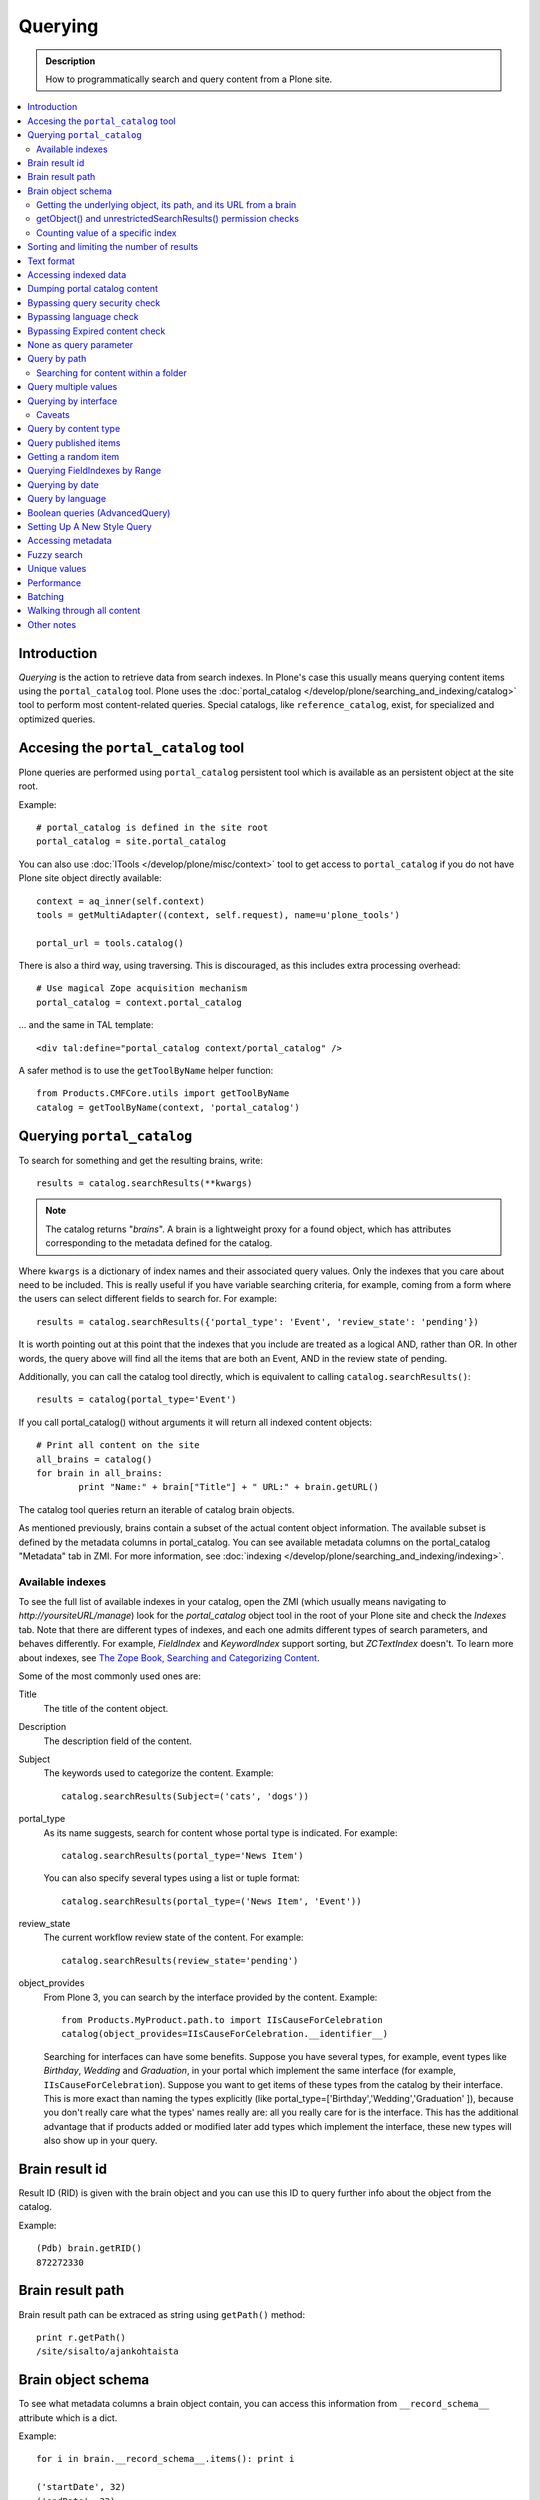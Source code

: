 ========
Querying
========

.. admonition:: Description

    How to programmatically search and query content from a Plone site.

.. contents :: :local:

Introduction
========================

*Querying* is the action to retrieve data from search indexes.  In Plone's
case this usually means querying content items using the ``portal_catalog``
tool.  Plone uses the :doc:`portal_catalog </develop/plone/searching_and_indexing/catalog>`
tool to perform most content-related queries. Special catalogs, like
``reference_catalog``, exist, for specialized and optimized queries.


Accesing the ``portal_catalog`` tool
====================================

Plone queries are performed using ``portal_catalog`` persistent tool which
is available as an persistent object at the site root.

Example::

    # portal_catalog is defined in the site root
    portal_catalog = site.portal_catalog

You can also use :doc:`ITools </develop/plone/misc/context>` tool to get access to
``portal_catalog`` if you do not have Plone site object directly available::

    context = aq_inner(self.context)
    tools = getMultiAdapter((context, self.request), name=u'plone_tools')

    portal_url = tools.catalog()

There is also a third way, using traversing. This is discouraged, as this
includes extra processing overhead::

    # Use magical Zope acquisition mechanism
    portal_catalog = context.portal_catalog

... and the same in TAL template::

    <div tal:define="portal_catalog context/portal_catalog" />


A safer method is to use the ``getToolByName`` helper function::

    from Products.CMFCore.utils import getToolByName
    catalog = getToolByName(context, 'portal_catalog')

Querying ``portal_catalog``
===========================


To search for something and get the resulting brains, write::

    results = catalog.searchResults(**kwargs)

.. Note:: The catalog returns "*brains*". A brain is a lightweight proxy
   for a found object, which has attributes corresponding to the metadata
   defined for the catalog.

Where ``kwargs`` is a dictionary of index names and their associated query
values. Only the indexes that you care about need to be included. This is
really useful if you have variable searching criteria, for example, coming
from a form where the users can select different fields to search for. For
example::

    results = catalog.searchResults({'portal_type': 'Event', 'review_state': 'pending'})

It is worth pointing out at this point that the indexes that you include are
treated as a logical AND, rather than OR. In other words, the query above
will find all the items that are both an Event, AND in the review state of
pending.

Additionally, you can call the catalog tool directly, which is
equivalent to calling ``catalog.searchResults()``::

    results = catalog(portal_type='Event')

If you call portal_catalog() without arguments it will return all indexed content objects::

        # Print all content on the site
        all_brains = catalog()
        for brain in all_brains:
                print "Name:" + brain["Title"] + " URL:" + brain.getURL()


The catalog tool queries return an iterable of catalog brain objects.

As mentioned previously, brains contain a subset of the actual content
object information. The available subset is defined by the metadata
columns in portal_catalog. You can see available metadata columns on
the portal_catalog "Metadata" tab in ZMI. For more information, see :doc:`indexing </develop/plone/searching_and_indexing/indexing>`.


Available indexes
-----------------

To see the full list of available indexes in your catalog, open the
ZMI (which usually means navigating to *http://yoursiteURL/manage*)
look for the *portal\_catalog* object tool in the root of your
Plone site and check the *Indexes* tab. Note that there are
different types of indexes, and each one admits different types of
search parameters, and behaves differently. For example,
*FieldIndex* and *KeywordIndex* support sorting, but *ZCTextIndex*
doesn't. To learn more about indexes, see
`The Zope Book, Searching and Categorizing Content <http://docs.zope.org/zope2/zope2book/SearchingZCatalog.html>`_.

Some of the most commonly used ones are:

Title
    The title of the content object.
Description
    The description field of the content.
Subject
    The keywords used to categorize the content. Example:
    ::

        catalog.searchResults(Subject=('cats', 'dogs'))

portal\_type
    As its name suggests, search for content whose portal type is
    indicated. For example:
    ::

        catalog.searchResults(portal_type='News Item')

    You can also specify several types using a list or tuple format:

    ::

        catalog.searchResults(portal_type=('News Item', 'Event'))

review\_state
    The current workflow review state of the content. For example:
    ::

        catalog.searchResults(review_state='pending')

object\_provides
    From Plone 3, you can search by the interface provided by the
    content. Example:
    ::

        from Products.MyProduct.path.to import IIsCauseForCelebration
        catalog(object_provides=IIsCauseForCelebration.__identifier__)

    Searching for interfaces can have some benefits. Suppose you have
    several types, for example, event types like *Birthday*, *Wedding*
    and *Graduation*, in your portal which implement the same interface
    (for example, ``IIsCauseForCelebration``). Suppose you want to get
    items of these types from the catalog by their interface. This is
    more exact than naming the types explicitly (like
    portal\_type=['Birthday','Wedding','Graduation' ]), because you
    don't really care what the types' names really are: all you really
    care for is the interface.
    This has the additional advantage that if products added or
    modified later add types which implement the interface, these new
    types will also show up in your query.


Brain result id
========================

Result ID (RID) is given with the brain object and you can use this ID to query
further info about the object from the catalog.

Example::

        (Pdb) brain.getRID()
        872272330

Brain result path
========================

Brain result path can be extraced as string using ``getPath()`` method::

        print r.getPath()
        /site/sisalto/ajankohtaista


Brain object schema
========================

To see what metadata columns a brain object contain, you can access
this information from ``__record_schema__`` attribute which is a dict.

Example::

        for i in brain.__record_schema__.items(): print i

        ('startDate', 32)
        ('endDate', 33)
        ('Title', 8)
        ('color', 31)
        ('data_record_score_', 35)
        ('exclude_from_nav', 13)
        ('Type', 9)
        ('id', 19)
        ('cmf_uid', 29)

.. TODO::
    What do those numbers represent?


Getting the underlying object, its path, and its URL from a brain
-----------------------------------------------------------------

As it was said earlier, searching inside the catalog returns
catalog brains, not the object themselves. If you want to get the
object associated with a brain, do::

    brain.getObject()

To get the path of the object without fetching it::

    brain.getPath()

which returns the path as an string, corresponding to ``obj.getPhysicalPath()``

And finally, to get the URL of the underlying object, usually to
provide a link to it::

    brain.getURL()

which is equivalent to ``obj.absolute_url()``.

.. Note::

        Calling getObject() has performance implications. Waking up
        each object needs a separate query to the database.


getObject() and unrestrictedSearchResults() permission checks
----------------------------------------------------------------------

You cannot call getObject() for a restricted result, even in trusted code.

Instead, you need to use::

        unrestrictedTraverse(brain.getPath())

.. TODO::

   How to call ``unrestrictedTraverse``

For more information, see

* http://www.mail-archive.com/zope-dev@zope.org/msg17514.html


Counting value of a specific index
----------------------------------

The efficient way of counting the number value of an index is to work directly in this index. For example we want to count the number of each portal_type. Quering via search results is a performance bootleneck for that. Iterating on all brains put those in zodb cache. This method is also a memory bottleneck.
So a good way to achieve this would be:

.. code-block:: python

   ### count portal_type index
   stats = {}
   x = getToolByName(context, 'portal_catalog')
   index = x._catalog.indexes['portal_type']
   for key in index.uniqueValues():
       t = index._index.get(key)
       if type(t) is not int:
           stats[str(key)] = len(t)
       else:
           stats[str(key)] = 1



Sorting and limiting the number of results
=============================================

To sort the results, use the sort\_on and sort\_order arguments.
The sort\_on argument accepts any available index, even if you're
not searching by it. The sort\_order can be either 'ascending' or
'descending', where 'ascending' means from A to Z for a text field.
'reverse' is an alias equivalent to 'descending'. For example:

::

    results = catalog_searchResults(Description='Plone documentation',
                                    sort_on='sortable_title', sort_order='ascending')

The catalog.searchResults() returns a list-like object, so to limit
the number of results you can just use Python's slicing. For
example, to get only the first 3 items:

::

    results = catalog.searchResults(Description='Plone documentation')[:3]

In addition, ZCatalogs allow a sort\_limit argument. The
sort\_limit is only a hint for the search algorithms and can
potentially return a few more items, so it's preferable to use both
``sort_limit`` and slicing simultaneously:

::

    limit = 50
    results = catalog.searchResults(Description='Plone documentation',
                                    sort_limit=limit)[:limit]


portal_catalog query takes *sort_on* argument which tells the index used for sorting.
*sort_order* defines sort direction. It can be string "reverse".

Sorting is supported only on FieldIndexes.
Due to the nature of searchable text indexes (they index split text, not strings) they
cannot be used for sorting. For example, to do sorting by title, an index
called *sortable_tite* should be used.

Example of how to sort by id::

    results = context.portal_catalog.searchResults(sort_on="id",
                                                   portal_type="Document",
                                                   sort_order="reverse")



Text format
========================

Since most indexes use Archetypes accessors to index the field value,
the returned text is UTF-8 encoded. This is a limitation
inherited from the early ages of Plone.

To get unicode value for e.g. title you need to do the following::

    title = brain["Title"]
    title = title.decode("utf-8")

    if title[0] == u"å":
        # Unicode text matching etc. functions work correctly now
        pass

Accessing indexed data
========================

Normally you don't get copy of indexed data with brains, only metadata.
You can still access the raw indexed data if you know what you are doing
by using RID of the brain object.

Example::

        (Pdb) data = self.context.portal_catalog.getIndexDataForRID(872272330)
        (Pdb) for i in data.items(): print i
        ('Title', ['ulkomuseon', 'tarinaopastukset'])
        ('effectiveRange', (21305115, 278752140))
        ('object_provides', ['Products.CMFCore.interfaces._content.IDublinCore', 'Products.ATContentTypes.interface.interfaces.IHistoryAware', 'AccessControl.interfaces.IOwned', 'OFS.interfaces.ITraversable', 'plone.portlets.interfaces.ILocalPortletAssignable', 'Products.Archetypes.interfaces._base.IBaseObject', 'zope.annotation.interfaces.IAttributeAnnotatable', 'vs.event.interfaces.IVSEvent', 'Products.CMFCore.interfaces._content.IMutableMinimalDublinCore', 'OFS.interfaces.IPropertyManager', 'OFS.interfaces.IZopeObject', 'AccessControl.interfaces.IRoleManager', 'zope.annotation.interfaces.IAnnotatable', 'Acquisition.interfaces.IAcquirer', 'Products.ATContentTypes.interface.event.IATEvent', 'OFS.interfaces.ICopySource', 'Products.LinguaPlone.interfaces.ITranslatable', 'Products.ATContentTypes.interface.interfaces.ICalendarSupport', 'Products.ATContentTypes.interface.interfaces.IATContentType', 'plone.app.iterate.interfaces.IIterateAware', 'Products.Archetypes.interfaces._base.IBaseContent', 'Products.CMFCore.interfaces._content.ICatalogableDublinCore', 'Products.CMFDynamicViewFTI.interface._base.IBrowserDefault', 'Products.Archetypes.interfaces._referenceable.IReferenceable', 'plone.locking.interfaces.ITTWLockable', 'plone.app.imaging.interfaces.IBaseObject', 'persistent.interfaces.IPersistent', 'webdav.interfaces.IDAVResource', 'AccessControl.interfaces.IPermissionMappingSupport', 'OFS.interfaces.ISimpleItem', 'plone.app.kss.interfaces.IPortalObject', 'plone.app.kss.interfaces.IContentish', 'archetypes.schemaextender.interfaces.IExtensible', 'App.interfaces.IUndoSupport', 'OFS.interfaces.IManageable', 'App.interfaces.IPersistentExtra', 'Products.CMFCore.interfaces._content.IMutableDublinCore', 'Products.Archetypes.interfaces._athistoryaware.IATHistoryAware', 'dateable.kalends.IRecurringEvent', 'OFS.interfaces.IItem', 'zope.interface.Interface', 'OFS.interfaces.IFTPAccess', 'Products.CMFDynamicViewFTI.interface._base.ISelectableBrowserDefault', 'webdav.interfaces.IWriteLock', 'Products.CMFCore.interfaces._content.IMinimalDublinCore', 'Products.CMFCore.interfaces._content.IDynamicType', 'Products.CMFCore.interfaces._content.IContentish'])
        ('Type', u'VSEvent')
        ('id', 'ulkomuseon-tarinaopastukset')
        ('cmf_uid', 2)
        ('recurrence_days', [733960, 733981, 733974, 733967])
        ('end', 1077028380)
        ('Description', ['saamelaismuseon', 'ulkomuseossa', ...
        ('is_folderish', False)
        ('getId', 'ulkomuseon-tarinaopastukset')
        ('start', 1077028380)
        ('is_default_page', False)
        ('Date', 1077036795)
        ('review_state', 'published')
        ('Language', <LanguageIndex.IndexEntry id 872272330 language fi, cid 8b9a08c216b8e086f3446775ad71a748>)
        ('portal_type', 'VSEvent')
        ('expires', 1339244460)
        ('allowedRolesAndUsers', ['Anonymous'])
        ('getObjPositionInParent', 10)
        ('path', '/siida/sisalto/8-vuodenaikaa/ulkomuseon-tarinaopastukset')
        ('in_reply_to', '')
        ('UID', '8b9a08c216b8e086f3446775ad71a748')
        ('Creator', 'admin')
        ('effective', 1077036795)
        ('getRawRelatedItems', [])
        ('getEventType', [])
        ('created', 1077036792)
        ('modified', 1077048720)
        ('SearchableText', ['ulkomuseon', 'tarinaopastukset', ...
        ('sortable_title', 'ulkomuseon tarinaopastukset')
        ('meta_type', 'VSEvent')
        ('Subject', [])

You can also directly access a single index::

    # Get event brain result id
    rid = event.getRID()
    # Get list of recurrence_days indexed value.
    # ZCatalog holds internal Catalog object which we can directly poke in evil way
    # This call goes to Products.PluginIndexes.UnIndex.Unindex class and we
    # read the persistent value from there what it has stored in our index
    # recurrence_days
    indexed_days = portal_catalog._catalog.getIndex("recurrence_days").getEntryForObject(rid, default=[])



Dumping portal catalog content
==============================

Following is useful in unit test debugging::

    # Print all objects visible to the currently logged in user
    for i in portal_catalog(): print i.getURL()

.. note:

        Security: This portal_catalog() query respects the permissions of the currently logged in user


Bypassing query security check
==============================

.. note ::

        Security: All portal_catalog queries are limited to the current user permissions by default.

If you want to bypass this restriction, use the
unrestrictedSearchResults() method.

Example::

    # Print absolute content of portal_catalog
    for i in portal_catalog.unrestrictedSearchResults(): print i.getURL()

With ``unrestrictedSearchResults()`` you need also a special way to get access to
the objects without triggering a security exception::

    obj = brain._unrestrictedGetObject()

Bypassing language check
========================

.. note::

        All portal_catalog() queries are limited to the selected language of
        the current user. You need to explicitly bypass the language check if you
        want to do multilingual queries.

Example of how to bypass language check::

    all_content_brains = portal_catalog(Language="")

Some older LinguaPlone versions, which are still using ``LanguageIndex`` to
keep language information in portal_catalog() may require::

    all_content_brains = portal_catalog(Language="all")

More information

* http://plone.293351.n2.nabble.com/Products-LinguaPlone-LanguageIndex-vs-FieldIndex-td5554729.html#a5747819

Bypassing Expired content check
================================

Plone and portal_catalog have a mechanism to list only
active (non-expired) content by default.

Below is an example of how the expired content check is made::

        mtool = context.portal_membership
        show_inactive = mtool.checkPermission('Access inactive portal content', context)

        contents = context.portal_catalog.queryCatalog(show_inactive=show_inactive)

See also::

* :doc:`Listing </content/listing>`


None as query parameter
========================

.. warning ::

        Usually if you pass in None as the query value, it will match all the objects instead of zero objects.

.. note ::

        Querying for None values is possible with AdvancedQuery_ (see below).


Query by path
================

ExtendedPathIndex_ is the index used for content object paths.
The *path* index stores the physical path of the objects.

** Warning: ** If you ever rename your Plone site instance, the path
   index needs to be completely rebuilt.

Example::

    portal_catalog(path={ "query": "/myploneinstance/myfolder" }) # return myfolder and all child content

Searching for content within a folder
-------------------------------------

Use the 'path' argument to specify the physical path to the folder
you want to search into.

By default, this will match objects into the specified folder and
all existing sub-folders. To change this behaviour, pass a
dictionary with the keys 'query' and 'depth' to the 'path'
argument, where


-  'query' is the physical path, and
-  'depth' can be either 0, which will return only the brain for
   the path queried against, or some number greater, which will query
   all items down to that depth (eg, 1 means searching just inside the
   specified folder, or 2, which means searching inside the folder,
   and inside all child folders, etc).

The most common use case is listing the contents of an existing
folder, which we'll assume to be the ``context`` object in this
example:

::

    folder_path = '/'.join(context.getPhysicalPath())
    results = catalog(path={'query': folder_path, 'depth': 1})



Query multiple values
=====================

``KeywordIndex`` index type indexes lists of values.
It is used e.g. by Plone's categories (subject) feature
and ``object_provides`` provided interfaces index.

You can either query

* a single value in the list

* many values in the list (all must present)

* any value in the list

The index of the catalog to query is either the name of the
keyword argument, a key in a mapping, or an attribute of a record
object.

Attributes of record objects

* ``query`` -- either a sequence of objects or a single value to be
  passed as query to the index (mandatory)

* ``operator`` -- specifies the combination of search results when
  query is a sequence of values. (optional, default: 'or'). Allowed values:
  'and', 'or'

Below is an example of matching any of multiple values gives as a Python list in KeywordIndex.
It queries all event types and recurrence_days KeywordIndex must match
any of the given dates::

        # Query all events on the site
        # Note that there is no separate list for recurrent events
        # so if you want to speed up you can hardcode
        # recurrent event type list here.
        matched_recurrence_events = self.context.portal_catalog(
                        portal_type=supported_event_types,
                        recurrence_days={
                            "query":recurrence_days_in_this_month,
                            "operator" : "or"
                        })


Querying by interface
=====================

Suppose you have several content types (for example, event types like
'Birthday','Wedding','Graduation') in your portal which implement the same
interface (for example, ``IIsCauseForCelebration``). Suppose you want to get
items of these types from the catalog by their interface. This is more exact
than naming the types explicitly (like ``portal_type=['Birthday', 'Wedding',
'Graduation' ]``), because you don't really care what the types' names really
are: all you really care for is the interface.

This has the additional advantage that if products added or modified later add
types which implement the interface, these new types will also show up in your
query.

Import the interface::

    from Products.MyProduct.interfaces import IIsCauseForCelebration
    catalog(object_provides=IIsCauseForCelebration.__identifier__)

In a script, where you can't import the interface due to restricted Python,
you might do this::

    object_provides='Products.MyProduct.interfaces.IIsCauseForCelebration'

The advantage of using ``.__identifier__`` instead instead of a dotted
name-string is that you will get errors at startup time if the interface cannot
be found. This will catch typos and missing imports.

Caveats
-------

* ``object_provides`` is a KeywordIndex which indexes absolute
  Python class names. A string matching is performed for the dotted name. Thus,
  you will have zero results for this::

      catalog(object_provides="Products.ATContentTypes.interface.IATDocument")

  because Products.ATContentTypes.interface imports everything from
  ``document.py``. But this will work::

      catalog(object_provides="Products.ATContentTypes.interface.document.IATDocument")
      # products.atcontenttypes.document.iatdocument declares the interfacea

* As with all catalog queries, if you pass an empty value for search parameter,
  it will return all results. so if the interface you defined would yield a none
  type object, the search would return all values of object_provides.

(Originally from `this tutorial <https://plone.org/documentation/how-to/query-portal_catalog-for-interfaces>`_.)

.. note ::

    Looks like query by Products.CMFCore.interfaces._content.IFolderish does not seem to work in Plone 4.1
    as this implementation information is not populated in portal_catalog.

Query by content type
=====================

To get all catalog brains of certain content type on the whole site::

        campaign_brains = self.context.portal_catalog(portal_type="News Item")

To see available type names, visit in portal_types tool in ZMI.

Query published items
=====================

By default, the portal_catalog query does not care about the workflow state.
You might want to limit the query to published items.

Example::

        campaign_brains = self.context.portal_catalog(portal_type="News Item", review_state="published")


review_state is a portal_catalog index which reads portal_workflow variable "review_state".
For more information, see what portal_workflow tool *Content* tab in ZMI contains.

Getting a random item
=====================

The following view snippet allows you to get one random item on the site::

    import random

    def getRandomCampaign(self):
        """
        """


        campaign_brains = self.context.portal_catalog(portal_type="CampaignPage", review_state="published")

        # Filter out the current item which we have

        bad_ids = [ "you", "might", "want to black  list some ids here" ]

        items = [ brain for brain in campaign_brains if brain["getId"] not in bad_ids ]

        # Check that we have items left after filtering

        items = list(items)

        if len(items) >= 1:
            # Pick one
            chosen = random.choice(items)
            return chosen.getObject()
        else:
            # Fallback to the current content item if no random options available
            return self.context


Querying FieldIndexes by Range
==================================
The following examples demonstrate how to do range based queries.
This is useful if you want to find the "minimum" or "maximum" values
of something, the example assumes that there is an index called 'getPrice'.

Get a value that is greater than or equal to 2::

   items = portal_catalog({'getPrice':{'query':2,'range':'min'}})

Get a value that is less than or equal to 40::

   items = portal_catalog({'getPrice':{'query':40,'range':'max'}})

Get a value that falls between 2 and 1000::

   items = portal_catalog({'getPrice':{'query':[2,1000],'range':'min:max'}})

Querying by date
================

See `DateIndex <http://svn.zope.org/Zope/trunk/src/Products/PluginIndexes/DateIndex/tests/test_DateIndex.py?rev=102443&view=auto>`_.

Example::

    items = portal_catalog(effective_date = {'query':(DateTime('2002-05-08 15:16:17'),
                                            DateTime('2062-05-08 15:16:17')),
                                   'range': 'min:max'})

Note that ``effectiveRange`` may be a lot more efficient. This will return only
objects whose ``effective_date`` is in the past, ie. objects that are not
unpublished::

    items = portal_catalog(effectiveRange=DateTime())


Example 2 - how to get items one day old of FeedFeederItem content type::

        # DateTime deltas are days as floating points
        end = DateTime.DateTime() + 0.1 # If we have some clock skew peek a little to the future
        start = DateTime.DateTime() - 1

        date_range_query = { 'query':(start,end), 'range': 'min:max'}

        items = portal_catalog.queryCatalog({"portal_type":"FeedFeederItem",
                                             "created" : date_range_query,
                                             "sort_on":"positive_ratings",
                                             "sort_order":"reverse",
                                             "sort_limit":count,
                                             "review_state":"published"})


Example 3: how to get news items for a particular year in the template code

.. code-block:: html

    <div metal:fill-slot="main" id="content-news"
     tal:define="boundLanguages here/portal_languages/getLanguageBindings;
                 prefLang python:boundLanguages[0];
                 DateTime python:modules['DateTime'].DateTime;
                 start_year request/year| python: 2004;
                 end_year request/year| python: 2099;
                 start_year python: int(start_year);
                 end_year python: int(end_year);
                 results python:container.portal_catalog(
                    portal_type='News Item',
                    sort_on='Date',
                    sort_order='reverse',
                    review_state='published',
                    id=prefLang,
                    created={ 'query' : [DateTime(start_year,1,1), DateTime(end_year,12,31)], 'range':'minmax'}
                    );
                 results python:[r for r in results if r.getObject()];
                 Batch python:modules['Products.CMFPlone'].Batch;
                 b_start python:request.get('b_start',0);
                 portal_discussion nocall:here/portal_discussion;
                 isDiscussionAllowedFor nocall:portal_discussion/isDiscussionAllowedFor;
                 getDiscussionFor nocall:portal_discussion/getDiscussionFor;
                 home_url python: mtool.getHomeUrl;
                 localized_time python: modules['Products.CMFPlone.PloneUtilities'].localized_time;">
        ...
    </div>

Example 4 - how to get upcoming events of next two months::

    def formatDate(self, event):
        """
        """
        dt = event["start"]
        return  dt.strftime("%d.%m.%Y")

    def update(self):
        portal_catalog = self.context.portal_catalog

        start = DateTime.DateTime() - 1  # yesterday
        end = DateTime.DateTime() + 60   # Two months future
        date_range_query = {'query': (start, end), 'range': 'min:max'}

        count = 5

        self.events = portal_catalog.queryCatalog({"portal_type": "Event",
                                     "start": date_range_query,
                                     "sort_on": "start",
                                     "sort_order": "reverse",
                                     "sort_limit": count,
                                     "review_state": "published"})

More info

* http://www.ifpeople.net/fairsource/courses/material/apiPlone_en

Query by language
=================

You can query by language::

        portal_catalog({"Language":"en"})

.. note ::

        Products.LinguaPlone must be installed.

Boolean queries (AdvancedQuery)
=========================================

AdvancedQuery is an add-on product for Zope's ZCatalog providing queries
using boolean logic. AdvancedQuery is developer level product,
providing Python interface for constructing boolean queries.

AdvancedQuery monkey-patches ``portal_catalog`` to provide
new method ``portal_catalog.evalAdvancedQuery()``.

Example::

    from Products import AdvancedQuery

    portal_catalog = self.portal_catalog # Acquire portal_catalog from higher hierarchy level

    path = self.getPhysicalPath() # Limit the search to the current folder and its children

    # object.getPhysicalPath() returns the path as tuples of path parts
    # Convert path to string
    path = "/".join(path)

    # Limit search to path in the current contex object and
    # match all children implementing either of two interfaces
    # AdvancedQuery operations can be combined using Python expressions & | and ~
    # or AdvancedQuery objects
    query = AdvancedQuery.Eq("path", path) & (AdvancedQuery.Eq("getMyIndexGetter1", "foo") | AdvancedQuery.Eq("getMyIndexGetter2", "bar"))

    # The following result variable contains iterable of CatalogBrain objects
    results = portal_catalog.evalAdvancedQuery(query)

    # Convert the catalog brains to a Python list containing tuples of object unique ID and Title
    pairs = []
    for nc in results:
        pairs.append((nc["UID"], nc["Title"]))


    # query = Eq("path", diagnose_path) & Eq("SearchableText", text_query_target)

    query = Eq("path", diagnose_path) & Eq("SearchableText", text_query_target)

    return self.context.portal_catalog.evalAdvancedQuery(query)

.. note ::

	Plone 3 ships with AdvancedQuery but it is not part of Plone. Always declare
	AdvancedQuery dependency in your egg's setup.py install_requires.

.. warning ::

	AdvancedQuery does not necessarily apply the same automatic limitations which normal
	portal_catalog() queries do, like language and expiration date.
	Always check your query code against these limitations.

More information

* See AdvancedQuery_.

* https://plone.org/documentation/manual/upgrade-guide/version/upgrading-plone-3-x-to-4.0/updating-add-on-products-for-plone-4.0/removed-advanced-query


Setting Up A New Style Query
============================

With Plone 4.2, collections use so-called new-style queries by
default. These are, technically speaking, canned queries, and they
appear to have the following advantages over old-style collection's
criteria:

 * They are not complicated sub-objects of collections, but comparably
   simple subobjects that can be set using simple Python expressions.
 * These queries are apparently much faster to execute, as well as
 * much easier to understand, and
 * content-type agnostic in the sense that they are no longer tied to
   ArcheTypes.

The easiest way to get into these queries is to grab a debug shell
alongside an instance, then fire up a browser pointing to that
instance, then manipulate the queries and watch the changes on the
debug shell, if you want to experiment. I've constructed a dummy
collection for demonstration purposes, named `testquery`. I've
formatted the output a little, for readability.

Discovering the query:

    >>> site.invokeFactory('Collection', id='testquery') # actually with my browser
    >>> tq = site['testquery']
    >>> tq.getRawQuery()
    [
        {'i': 'created', 'o': 'plone.app.querystring.operation.date.today'},
        {'i': 'Description', 'o': 'plone.app.querystring.operation.string.contains', 'v': 'my querystring'},
        {'i': 'portal_type', 'o': 'plone.app.querystring.operation.selection.is', 'v': ['Document']},
        {'i': 'Subject', 'o': 'plone.app.querystring.operation.selection.is', 'v': ['some_tag']}
    ]
    >>> tq.getSort_on()
    'effective'
    >>> tq.getSort_reversed()
    True
    >>> tq.getLimit()
    1000
    >>> tq.selectedViewFields()
    [
        ('Title', u'Title'),
	('Creator', 'Creator'),
	('Type', u'Item Type'),
	('ModificationDate', u'Modification Date'),
	('ExpirationDate', u'Expiration Date'),
	('getId', u'Short Name'),
	('getObjSize', u'Size')
    ]

This output should be pretty self-explaining: This query finds objects
that were created today, which have "my querystring" in their
description, are of type "Document" (ie, "Page"), and have "some_tag"
in their tag set (you'll find that under "Classification"). Also,
the results are being sorted in reverse order of the Effective Date
(ie, the publishing date). We're getting at most 1000 results, which
is the default cut-off.

You can set the query expression (individual parts are evaluated as logical AND) using

    >>> tq.setQuery( your query expression, see above )

The three parts of an individual query term are

    * 'i': which index to query
    * 'o': which operator to use (see `plone.app.querystring` for a list)
    * 'v': the possible value of an argument to said operator - eg. the query string.

Other parameters can be manipulated the same way:

    >>> tq.setSort_reversed(True)


Accessing metadata
======================

Metadata is collected from the object during cataloging and is copied to brain object
for faster access (no need to wake up the actual object from the database).

ZCatalog brain objects use Python dictionary-like API to access metadata.
Below is a fail-safe example for a metadata access::

    def getImageTag(self, brain):
        """
        Get lead image for ZCatalog brain in folder listing.

        (Based on collective.contentleadimage add-on product)

        @param brain: Products.ZCatalog.Catalog.mybrains object

        @return: HTML source code for content lead <img>
        """

        # First check if the index exist
        if not brain.has_key("hasContentLeadImage"):
            return None

        # Index can have indexed value None or
        # custom value Missing.Value if the indexer
        # for brain's object failed to run or returned Missing.
        # Both of these values evaluate to False in Python
        has_image = brain["hasContentLeadImage"]

        # The value was missing, None or False
        if not has_image:
            return None

        context = brain.getObject()

        # AT inspection API
        field = context.getField(IMAGE_FIELD_NAME)
        if not field:
            return None

        # ImageField.tag() API
        if field.get_size(context) != 0:
            scale = "tile" # 64x64
            return field.tag(context, scale=scale)

.. note ::

	This is for example purposes only - the code above is working, but not optimal,
	and can be written up without waking up the object.

Fuzzy search
===============

* https://pypi.python.org/pypi/c2.search.fuzzy/

Unique values
=============

ZCatalog has *uniqueValuesFor()* method to retrieve all unique values for a certain index.
It is intended to work on FieldIndexes only.

Example::

    # getArea() is Archetype accessor for area field
    # which is a string and tells the content area.
    # Custom getArea FieldIndex indexes these values
    # to portal catalog.
    # The following line gives all area values
    # inputted on the site.
    areas = portal_catalog.uniqueValuesFor("getArea")


Performance
========================

The following community mailing list blog posts is very insightful about the performance characteristics
of Plone search and indexing:

* http://plone.293351.n2.nabble.com/Advice-for-site-with-very-large-number-of-objects-millions-tp5513207p5529103.html

Batching
==========

.. TODO:: Complete writeup

Example::

    results = Batch(contents, self.b_size, self.b_start, orphan=0)

* orphan - the next page will be combined with the current page if it does not contain more than orphan elements

Walking through all content
=============================

``portal_catalog()`` call without search parameters will return all indexed
site objects.

Here is an example how to crawl through Plone content to search HTML
snippets. This can be done by rendering every content object and check
whether certain substrings exists the output HTML This snippet can be
executed through-the-web in Zope Management Interface.

This kind of scripting is especially useful if you need to find old links or
migrate some text / HTML snippets in the content itself. There might be
artifacts which only appear on the resulting pages (portlets, footer texts,
etc.) and thus they are invisible to the normal full text search.

Example::

    # Find arbitrary HTML snippets on Plone content pages

    # Collect script output as text/html, so that you can
    # call this script conveniently by just typing its URL to a web browser
    buffer = ""

    # We need to walk through all the content, as the
    # links might not be indexed in any search catalog
    for brain in context.portal_catalog(): # This queries cataloged brain of every content object
        try:
            obj = brain.getObject()
            # Call to the content object will render its default view and return it as text
            # Note: this will be slow - it equals to load every page from your Plone site
            rendered = obj()
            if "yourtextmatch" in rendered:
                # found old link in the rendered output
                buffer += "Found old links on <a href='%s'>%s</a><br>\n" % (obj.absolute_url(), obj.Title())
        except:
            pass # Something may fail here if the content object is broken

    return buffer

More info:

* http://blog.mfabrik.com/2011/02/17/finding-arbitary-html-snippets-on-plone-content-pages/

Other notes
============

* `Indexing tutorial <https://plone.org/documentation/tutorial/using-portal_catalog/tutorial-all-pages>`_ on plone.org

* `Manual sorting example <http://www.universalwebservices.net/web-programming-resources/zope-plone/advanced-sorting-of-plone-search-results/>`_

* `Getting all unique keywords <http://stackoverflow.com/questions/10497342/python-plone-getting-all-unique-keywords-subject>`_

.. _AdvancedQuery: http://www.dieter.handshake.de/pyprojects/zope/AdvancedQuery.html

.. _ExtendedPathIndex: https://github.com/plone/Products.ExtendedPathIndex/blob/master/README.txt

.. _PluginxIndexes: http://svn.zope.org/Zope/trunk/src/Products/PluginIndexes/
